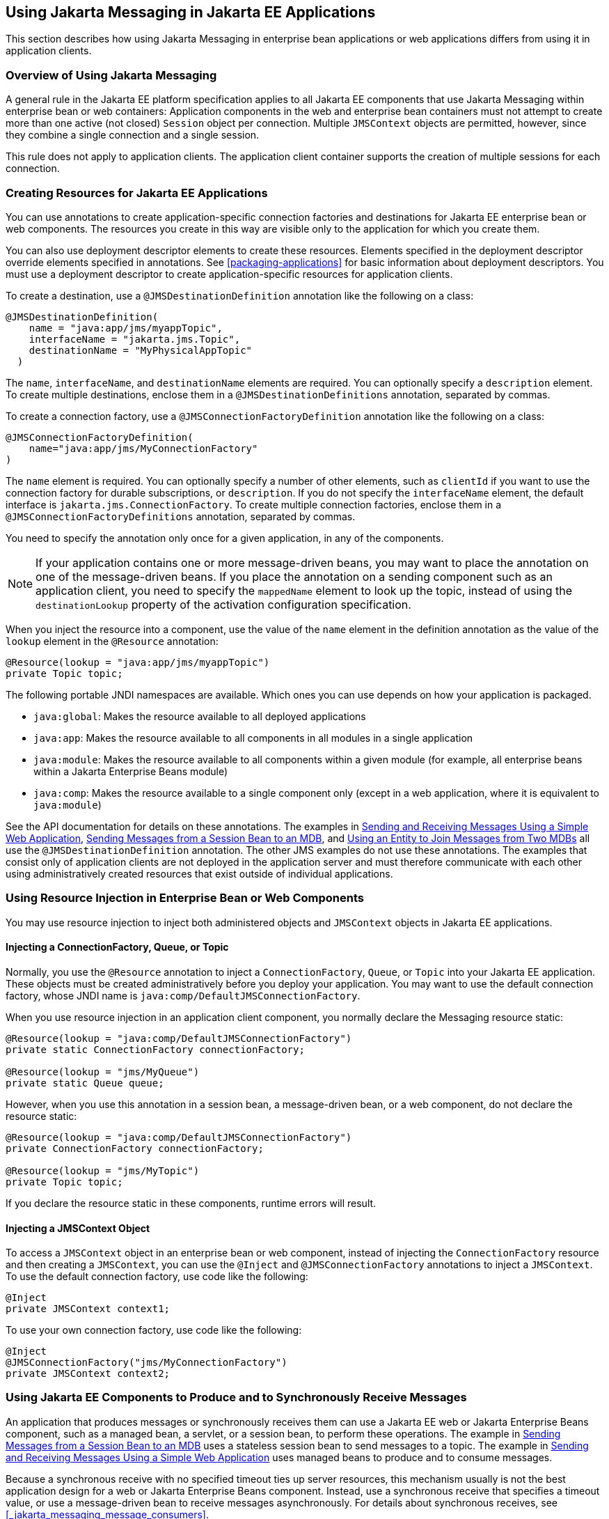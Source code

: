 == Using Jakarta Messaging in Jakarta EE Applications

This section describes how using Jakarta Messaging in enterprise bean applications or web applications differs from using it in application clients.

=== Overview of Using Jakarta Messaging

A general rule in the Jakarta EE platform specification applies to all Jakarta EE components that use Jakarta Messaging within enterprise bean or web containers: Application components in the web and enterprise bean containers must not attempt to create more than one active (not closed) `Session` object per connection.
Multiple `JMSContext` objects are permitted, however, since they combine a single connection and a single session.

This rule does not apply to application clients.
The application client container supports the creation of multiple sessions for each connection.

=== Creating Resources for Jakarta EE Applications

You can use annotations to create application-specific connection factories and destinations for Jakarta EE enterprise bean or web components.
The resources you create in this way are visible only to the application for which you create them.

You can also use deployment descriptor elements to create these resources.
Elements specified in the deployment descriptor override elements specified in annotations.
See <<packaging-applications>> for basic information about deployment descriptors.
You must use a deployment descriptor to create application-specific resources for application clients.

To create a destination, use a `@JMSDestinationDefinition` annotation like the following on a class:

[source,java]
----
@JMSDestinationDefinition(
    name = "java:app/jms/myappTopic",
    interfaceName = "jakarta.jms.Topic",
    destinationName = "MyPhysicalAppTopic"
  )
----

The `name`, `interfaceName`, and `destinationName` elements are required.
You can optionally specify a `description` element.
To create multiple destinations, enclose them in a `@JMSDestinationDefinitions` annotation, separated by commas.

To create a connection factory, use a `@JMSConnectionFactoryDefinition` annotation like the following on a class:

[source,java]
----
@JMSConnectionFactoryDefinition(
    name="java:app/jms/MyConnectionFactory"
)
----

The `name` element is required.
You can optionally specify a number of other elements, such as `clientId` if you want to use the connection factory for durable subscriptions, or `description`.
If you do not specify the `interfaceName` element, the default interface is `jakarta.jms.ConnectionFactory`.
To create multiple connection factories, enclose them in a `@JMSConnectionFactoryDefinitions` annotation, separated by commas.

You need to specify the annotation only once for a given application, in any of the components.

[NOTE]
If your application contains one or more message-driven beans, you may want to place the annotation on one of the message-driven beans.
If you place the annotation on a sending component such as an application client, you need to specify the `mappedName` element to look up the topic, instead of using the `destinationLookup` property of the activation configuration specification.

When you inject the resource into a component, use the value of the `name` element in the definition annotation as the value of the `lookup` element in the `@Resource` annotation:

[source,java]
----
@Resource(lookup = "java:app/jms/myappTopic")
private Topic topic;
----

The following portable JNDI namespaces are available.
Which ones you can use depends on how your application is packaged.

* `java:global`: Makes the resource available to all deployed applications

* `java:app`: Makes the resource available to all components in all modules in a single application

* `java:module`: Makes the resource available to all components within a given module (for example, all enterprise beans within a Jakarta Enterprise Beans module)

* `java:comp`: Makes the resource available to a single component only (except in a web application, where it is equivalent to `java:module`)

See the API documentation for details on these annotations.
The examples in xref:jms-examples/jms-examples.adoc#_sending_and_receiving_messages_using_a_simple_web_application[Sending and Receiving Messages Using a Simple Web Application], xref:jms-examples/jms-examples.adoc#_sending_messages_from_a_session_bean_to_an_mdb[Sending Messages from a Session Bean to an MDB], and xref:jms-examples/jms-examples.adoc#_using_an_entity_to_join_messages_from_two_mdbs[Using an Entity to Join Messages from Two MDBs] all use the `@JMSDestinationDefinition` annotation.
The other JMS examples do not use these annotations.
The examples that consist only of application clients are not deployed in the application server and must therefore communicate with each other using administratively created resources that exist outside of individual applications.

=== Using Resource Injection in Enterprise Bean or Web Components

You may use resource injection to inject both administered objects and `JMSContext` objects in Jakarta EE applications.

==== Injecting a ConnectionFactory, Queue, or Topic

Normally, you use the `@Resource` annotation to inject a `ConnectionFactory`, `Queue`, or `Topic` into your Jakarta EE application.
These objects must be created administratively before you deploy your application.
You may want to use the default connection factory, whose JNDI name is `java:comp/DefaultJMSConnectionFactory`.

When you use resource injection in an application client component, you normally declare the Messaging resource static:

[source,java]
----
@Resource(lookup = "java:comp/DefaultJMSConnectionFactory")
private static ConnectionFactory connectionFactory;

@Resource(lookup = "jms/MyQueue")
private static Queue queue;
----

However, when you use this annotation in a session bean, a message-driven bean, or a web component, do not declare the resource static:

[source,java]
----
@Resource(lookup = "java:comp/DefaultJMSConnectionFactory")
private ConnectionFactory connectionFactory;

@Resource(lookup = "jms/MyTopic")
private Topic topic;
----

If you declare the resource static in these components, runtime errors will result.

==== Injecting a JMSContext Object

To access a `JMSContext` object in an enterprise bean or web component, instead of injecting the `ConnectionFactory` resource and then creating a `JMSContext`, you can use the `@Inject` and `@JMSConnectionFactory` annotations to inject a `JMSContext`.
To use the default connection factory, use code like the following:

[source,java]
----
@Inject
private JMSContext context1;
----

To use your own connection factory, use code like the following:

[source,java]
----
@Inject
@JMSConnectionFactory("jms/MyConnectionFactory")
private JMSContext context2;
----

=== Using Jakarta EE Components to Produce and to Synchronously Receive Messages

An application that produces messages or synchronously receives them can use a Jakarta EE web or Jakarta Enterprise Beans component, such as a managed bean, a servlet, or a session bean, to perform these operations.
The example in xref:jms-examples/jms-examples.adoc#_sending_messages_from_a_session_bean_to_an_mdb[Sending Messages from a Session Bean to an MDB] uses a stateless session bean to send messages to a topic.
The example in xref:jms-examples/jms-examples.adoc#_sending_and_receiving_messages_using_a_simple_web_application[Sending and Receiving Messages Using a Simple Web Application] uses managed beans to produce and to consume messages.

Because a synchronous receive with no specified timeout ties up server resources, this mechanism usually is not the best application design for a web or Jakarta Enterprise Beans component.
Instead, use a synchronous receive that specifies a timeout value, or use a message-driven bean to receive messages asynchronously.
For details about synchronous receives, see <<_jakarta_messaging_message_consumers>>.

Using Jakarta Messaging in a Jakarta EE component is in many ways similar to using it in an application client.
The main differences are the areas of resource management and transactions.

==== Managing Jakarta Messaging Resources in Web and Jakarta Enterprise Beans Components

The Jakarta Messaging resources are a connection and a session, usually combined in a `JMSContext` object.
In general, it is important to release Messaging resources when they are no longer being used.
Here are some useful practices to follow.

* If you wish to maintain a Messaging resource only for the life span of a business method, use a `try`-with-resources statement to create the `JMSContext` so that it will be closed automatically at the end of the `try` block.

* To maintain a Messaging resource for the duration of a transaction or request, inject the `JMSContext` as described in <<_injecting_a_jmscontext_object>>.
This will also cause the resource to be released when it is no longer needed.

* If you would like to maintain a Messaging resource for the life span of an enterprise bean instance, you can use a `@PostConstruct` callback method to create the resource and a `@PreDestroy` callback method to close the resource.
However, there is normally no need to do this, since application servers usually maintain a pool of connections.
If you use a stateful session bean and you wish to maintain the Messaging resource in a cached state, you must close the resource in a `@PrePassivate` callback method and set its value to `null`, and you must create it again in a `@PostActivate` callback method.

==== Managing Transactions in Session Beans

Instead of using local transactions, you use Jakarta transactions.
You can use either container-managed transactions or bean-managed transactions.
Normally, you use container-managed transactions for bean methods that perform sends or receives, allowing the enterprise bean container to handle transaction demarcation.
Because container-managed transactions are the default, you do not have to specify them.

You can use bean-managed transactions and the `jakarta.transaction.UserTransaction` interface's transaction demarcation methods, but you should do so only if your application has special requirements and you are an expert in using transactions.
Usually, container-managed transactions produce the most efficient and correct behavior.
This tutorial does not provide any examples of bean-managed transactions.

=== Using Message-Driven Beans to Receive Messages Asynchronously

The sections <<what-is-a-message-driven-bean>> and <<_how_does_jakarta_messaging_work_with_the_jakarta_ee_platform>> describe how the Jakarta EE platform supports a special kind of enterprise bean, the message-driven bean, which allows Jakarta EE applications to process Jakarta Messaging messages asynchronously.
Other Jakarta EE web and Jakarta Enterprise Beans components allow you to send messages and to receive them synchronously but not asynchronously.

A message-driven bean is a message listener to which messages can be delivered from either a queue or a topic.
The messages can be sent by any Jakarta EE component (from an application client, another enterprise bean, or a web component) or from an application or a system that does not use Jakarta EE technology.

A message-driven bean class has the following requirements.

* It must be annotated with the `@MessageDriven` annotation if it does not use a deployment descriptor.

* The class must be defined as `public`, but not as `abstract` or `final`.

* It must contain a public constructor with no arguments.

It is recommended, but not required, that a message-driven bean class implement the message listener interface for the message type it supports.
A bean that supports Jakarta Messaging implements the `jakarta.jms.MessageListener` interface, which means that it must provide an `onMessage` method with the following signature:

[source,java]
----
void onMessage(Message inMessage)
----

The `onMessage` method is called by the bean's container when a message has arrived for the bean to service.
This method contains the business logic that handles the processing of the message.
It is the message-driven bean's responsibility to parse the message and perform the necessary business logic.

A message-driven bean differs from an application client's message listener in the following ways.

* In an application client, you must create a `JMSContext`, then create a `JMSConsumer`, then call `setMessageListener` to activate the listener.
For a message-driven bean, you need only define the class and annotate it, and the enterprise bean container creates it for you.

* The bean class uses the `@MessageDriven` annotation, which typically contains an `activationConfig` element containing `@ActivationConfigProperty` annotations that specify properties used by the bean or the connection factory.
These properties can include the connection factory, a destination type, a durable subscription, a message selector, or an acknowledgment mode.
Some of the examples in xref:jms-examples/jms-examples.adoc#_jakarta_messaging_examples[Jakarta Messaging Examples] set these properties.
You can also set the properties in the deployment descriptor.

* The application client container has only one instance of a `MessageListener`, which is called on a single thread at a time.
A message-driven bean, however, may have multiple instances, configured by the container, which may be called concurrently by multiple threads (although each instance is called by only one thread at a time).
Message-driven beans may therefore allow much faster processing of messages than message listeners.

* You do not need to specify a message acknowledgment mode unless you use bean-managed transactions.
The message is consumed in the transaction in which the `onMessage` method is invoked.

<<_activationconfigproperty_settings_for_message_driven_beans>> lists the activation configuration properties defined by the Jakarta Messaging specification.

[[_activationconfigproperty_settings_for_message_driven_beans]]
.@ActivationConfigProperty Settings for Message-Driven Beans
[width="80%",cols="20%,60%"]
|===
|Property Name |Description

|`acknowledgeMode` |Acknowledgment mode, used only for bean-managed transactions; the default is `Auto-acknowledge` (`Dups-ok-acknowledge` is also permitted)

|`destinationLookup` |The lookup name of the queue or topic from which the bean will receive messages

|`destinationType` |Either `jakarta.jms.Queue` or `jakarta.jms.Topic`

|`subscriptionDurability` |For durable subscriptions, set the value to `Durable`; see <<_creating_durable_subscriptions>> for more information

|`clientId` |For durable subscriptions, the client ID for the connection (optional)

|`subscriptionName` |For durable subscriptions, the name of the subscription

|`messageSelector` |A string that filters messages; see <<_jakarta_messaging_message_selectors>> for information

|`connectionFactoryLookup` |The lookup name of the connection factory to be used to connect to the Messaging provider from which the bean will receive messages
|===

For example, here is the message-driven bean used in xref:jms-examples/jms-examples.adoc#_receiving_messages_asynchronously_using_a_message_driven_bean[Receiving Messages Asynchronously Using a Message-Driven Bean]:

[source,java]
----
@MessageDriven(activationConfig = {
    @ActivationConfigProperty(propertyName = "destinationLookup",
            propertyValue = "jms/MyQueue"),
    @ActivationConfigProperty(propertyName = "destinationType",
            propertyValue = "jakarta.jms.Queue")
})
public class SimpleMessageBean implements MessageListener {

    @Resource
    private MessageDrivenContext mdc;
    static final Logger logger = Logger.getLogger("SimpleMessageBean");

    public SimpleMessageBean() {
    }

    @Override
    public void onMessage(Message inMessage) {

        try {
            if (inMessage instanceof TextMessage) {
                logger.log(Level.INFO,
                        "MESSAGE BEAN: Message received: {0}",
                        inMessage.getBody(String.class));
            } else {
                logger.log(Level.WARNING,
                        "Message of wrong type: {0}",
                        inMessage.getClass().getName());
            }
        } catch (JMSException e) {
            logger.log(Level.SEVERE,
                    "SimpleMessageBean.onMessage: JMSException: {0}",
                    e.toString());
            mdc.setRollbackOnly();
        }
    }
}
----

If Jakarta Messaging is integrated with the application server using a resource adapter, the Messaging resource adapter handles these tasks for the enterprise bean container.

The bean class commonly injects a `MessageDrivenContext` resource, which provides some additional methods you can use for transaction management (`setRollbackOnly`, for example):

[source,java]
----
    @Resource
    private MessageDrivenContext mdc;
----

A message-driven bean never has a local or remote interface.
Instead, it has only a bean class.

A message-driven bean is similar in some ways to a stateless session bean: Its instances are relatively short-lived and retain no state for a specific client.
The instance variables of the message-driven bean instance can contain some state across the handling of client messages: for example, an open database connection, or an object reference to an enterprise bean object.

Like a stateless session bean, a message-driven bean can have many interchangeable instances running at the same time.
The container can pool these instances to allow streams of messages to be processed concurrently.
The container attempts to deliver messages in chronological order when that would not impair the concurrency of message processing, but no guarantees are made as to the exact order in which messages are delivered to the instances of the message-driven bean class.
If message order is essential to your application, you may want to configure your application server to use just one instance of the message-driven bean.

For details on the lifecycle of a message-driven bean, see <<the-lifecycle-of-a-message-driven-bean>>.

=== Managing Jakarta Transactions

Jakarta EE application clients and Java SE clients use JMS local transactions (described in <<_using_jakarta_messaging_local_transactions>>), which allow the grouping of sends and receives within a specific Messaging session.
Jakarta EE applications that run in the web or enterprise bean container commonly use Jakarta Transactions to ensure the integrity of accesses to external resources.
The key difference between a Jakarta transaction and a Jakarta Messaging local transaction is that a Jakarta transaction is controlled by the application server's transaction managers.
Jakarta transactions may be distributed, which means that they can encompass multiple resources in the same transaction, such as a Messaging provider and a database.

For example, distributed transactions allow multiple applications to perform atomic updates on the same database, and they allow a single application to perform atomic updates on multiple databases.

In a Jakarta EE application that uses Jakarta Messaging, you can use transactions to combine message sends or receives with database updates and other resource manager operations.
You can access resources from multiple application components within a single transaction.
For example, a servlet can start a transaction, access multiple databases, invoke an enterprise bean that sends a Jakarta Messaging message, invoke another enterprise bean that modifies an EIS system using the Connectors, and finally commit the transaction.
Your application cannot, however, both send a Jakarta Messaging message and receive a reply to it within the same transaction.

Jakarta Transactions within the enterprise bean and web containers can be either of two kinds.

* Container-managed transactions: The container controls the integrity of your transactions without your having to call `commit` or `rollback`.
Container-managed transactions are easier to use than bean-managed transactions.
You can specify appropriate transaction attributes for your enterprise bean methods.
+
Use the `Required` transaction attribute (the default) to ensure that a method is always part of a transaction.
If a transaction is in progress when the method is called, the method will be part of that transaction; if not, a new transaction will be started before the method is called and will be committed when the method returns.
See <<transaction-attributes>> for more information.

* Bean-managed transactions: You can use these in conjunction with the `jakarta.transaction.UserTransaction` interface, which provides its own `commit` and `rollback` methods you can use to delimit transaction boundaries.
Bean-managed transactions are recommended only for those who are experienced in programming transactions.

You can use either container-managed transactions or bean-managed transactions with message-driven beans.
To ensure that all messages are received and handled within the context of a transaction, use container-managed transactions and use the `Required` transaction attribute (the default) for the `onMessage` method.

When you use container-managed transactions, you can call the following `MessageDrivenContext` methods.

* `setRollbackOnly`: Use this method for error handling.
If an exception occurs, `setRollbackOnly` marks the current transaction so that the only possible outcome of the transaction is a rollback.

* `getRollbackOnly`: Use this method to test whether the current transaction has been marked for rollback.

If you use bean-managed transactions, the delivery of a message to the `onMessage` method takes place outside the Jakarta transaction context.
The transaction begins when you call the `UserTransaction.begin` method within the `onMessage` method, and it ends when you call `UserTransaction.commit` or `UserTransaction.rollback`.
Any call to the `Connection.createSession` method must take place within the transaction.

Using bean-managed transactions allows you to process the message by using more than one transaction or to have some parts of the message processing take place outside a transaction context.
However, if you use container-managed transactions, the message is received by the MDB and processed by the `onMessage` method within the same transaction.
It is not possible to achieve this behavior with bean-managed transactions.

When you create a `JMSContext` in a Jakarta transaction (in the web or enterprise bean container), the container ignores any arguments you specify, because it manages all transactional properties.
When you create a `JMSContext` in the web or enterprise bean container and there is no Jakarta transaction, the value (if any) passed to the `createContext` method should be `JMSContext.AUTO_ACKNOWLEDGE` or `JMSContext.DUPS_OK_ACKNOWLEDGE`.

When you use container-managed transactions, you normally use the `Required` transaction attribute (the default) for your enterprise bean's business methods.

You do not specify the activation configuration property `acknowledgeMode` when you create a message-driven bean that uses container-managed transactions.
The container acknowledges the message automatically when it commits the transaction.

If a message-driven bean uses bean-managed transactions, the message receipt cannot be part of the bean-managed transaction.
You can set the activation configuration property `acknowledgeMode` to `Auto-acknowledge` or `Dups-ok-acknowledge` to specify how you want the message received by the message-driven bean to be acknowledged.

If the `onMessage` method throws a `RuntimeException`, the container does not acknowledge processing the message.
In that case, the Messaging provider will redeliver the unacknowledged message in the future.
